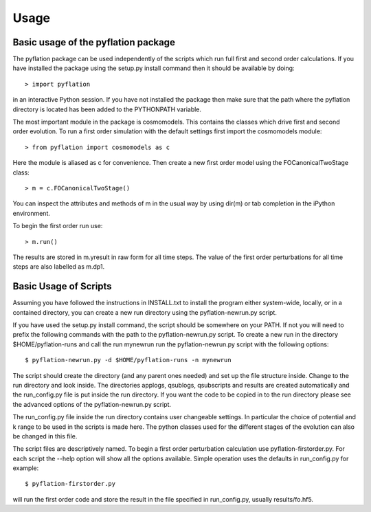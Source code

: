 *****
Usage
*****

Basic usage of the pyflation package
====================================

The pyflation package can be used independently of the scripts which run full
first and second order calculations. If you have installed the package using
the setup.py install command then it should be available by doing::

    > import pyflation

in an interactive Python session. If you have not installed the package then 
make sure that the path where the pyflation directory is located has been 
added to the PYTHONPATH variable.

The most important module in the package is cosmomodels. This contains the 
classes which drive first and second order evolution. To run a first order
simulation with the default settings first import the cosmomodels module::

    > from pyflation import cosmomodels as c

Here the module is aliased as c for convenience. Then create a new first order
model using the FOCanonicalTwoStage class::

    > m = c.FOCanonicalTwoStage()

You can inspect the attributes and methods of m in the usual way by using 
dir(m) or tab completion in the iPython environment.

To begin the first order run use::

    > m.run()

The results are stored in m.yresult in raw form for all time steps. 
The value of the first order perturbations for all time steps are also labelled 
as m.dp1.  

Basic Usage of Scripts
======================

Assuming you have followed the instructions in INSTALL.txt to install the program
either system-wide, locally, or in a contained directory, you can create a new
run directory using the pyflation-newrun.py script.

If you have used the setup.py install command, the script should be somewhere
on your PATH. If not you will need to prefix the following commands with the 
path to the pyflation-newrun.py script.
To create a new run in the directory $HOME/pyflation-runs and call the run
mynewrun run the pyflation-newrun.py script with the following options::

    $ pyflation-newrun.py -d $HOME/pyflation-runs -n mynewrun

The script should create the directory (and any parent ones needed) and set up 
the file structure inside. Change to the run directory and look inside. The 
directories applogs, qsublogs, qsubscripts and results are created automatically 
and the run_config.py file is put inside the run directory. If you want the code 
to be copied in to the run directory please see the advanced options of the 
pyflation-newrun.py script.

The run_config.py file inside the run directory contains user changeable settings.
In particular the choice of potential and k range to be used in the scripts is
made here. The python classes used for the different stages of the evolution
can also be changed in this file.

The script files are descriptively named. To begin a first order perturbation
calculation use pyflation-firstorder.py. For each script the --help option will
show all the options available. Simple operation uses the defaults in 
run_config.py for example::

    $ pyflation-firstorder.py

will run the first order code and store the result in the file specified in 
run_config.py, usually results/fo.hf5.